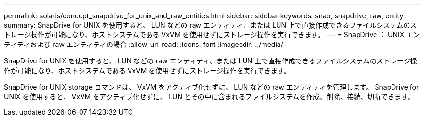 ---
permalink: solaris/concept_snapdrive_for_unix_and_raw_entities.html 
sidebar: sidebar 
keywords: snap, snapdrive, raw, entity 
summary: SnapDrive for UNIX を使用すると、 LUN などの raw エンティティ、または LUN 上で直接作成できるファイルシステムのストレージ操作が可能になり、ホストシステムである VxVM を使用せずにストレージ操作を実行できます。 
---
= SnapDrive ： UNIX エンティティおよび raw エンティティの場合
:allow-uri-read: 
:icons: font
:imagesdir: ../media/


[role="lead"]
SnapDrive for UNIX を使用すると、 LUN などの raw エンティティ、または LUN 上で直接作成できるファイルシステムのストレージ操作が可能になり、ホストシステムである VxVM を使用せずにストレージ操作を実行できます。

SnapDrive for UNIX storage コマンドは、 VxVM をアクティブ化せずに、 LUN などの raw エンティティを管理します。 SnapDrive for UNIX を使用すると、 VxVM をアクティブ化せずに、 LUN とその中に含まれるファイルシステムを作成、削除、接続、切断できます。
